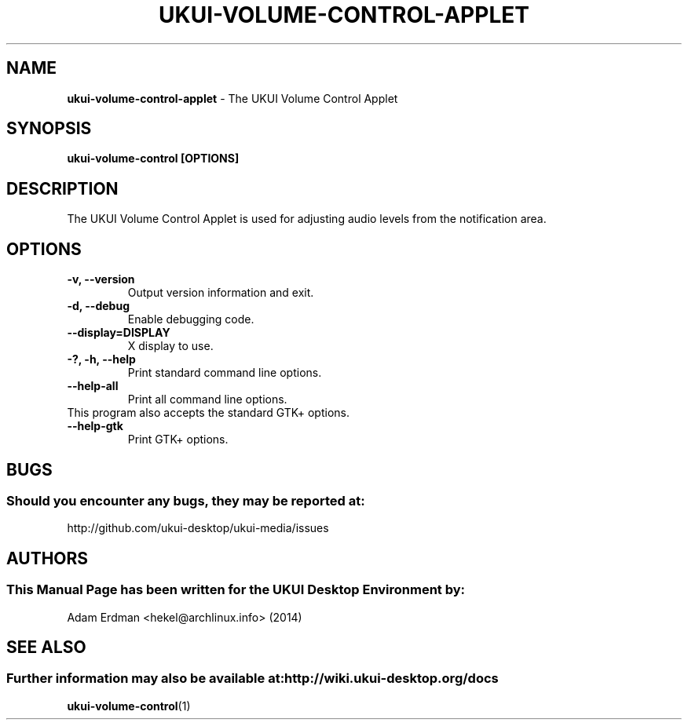 .\" Man Page for ukui-volume-control-applet
.TH UKUI-VOLUME-CONTROL-APPLET 1 "20 February 2014" "UKUI Desktop Environment"
.\" Please adjust this date when revising the manpage.
.\"
.SH "NAME"
\fBukui-volume-control-applet\fR \- The UKUI Volume Control Applet
.SH "SYNOPSIS"
.B ukui-volume-control [OPTIONS]
.SH "DESCRIPTION"
The UKUI Volume Control Applet is used for adjusting audio levels from the notification area.
.SH "OPTIONS"
.TP
\fB\-v, \-\-version\fR
Output version information and exit.
.TP
\fB\-d, \-\-debug\fR
Enable debugging code.
.TP
\fB\-\-display=DISPLAY\fR
X display to use.
.TP
\fB\-?, \-h, \-\-help\fR
Print standard command line options.
.TP
\fB\-\-help\-all\fR
Print all command line options.
.TP
This program also accepts the standard GTK+ options.
.TP
\fB\-\-help\-gtk\fR
Print GTK+ options.
.SH "BUGS"
.SS Should you encounter any bugs, they may be reported at:
http://github.com/ukui-desktop/ukui-media/issues
.SH "AUTHORS"
.SS This Manual Page has been written for the UKUI Desktop Environment by:
Adam Erdman <hekel@archlinux.info> (2014)
.SH "SEE ALSO"
.SS Further information may also be available at: http://wiki.ukui-desktop.org/docs
.BR ukui-volume-control (1)
